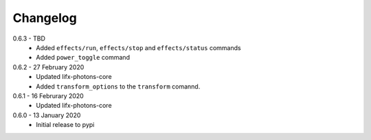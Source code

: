 .. _changelog:

Changelog
=========

0.6.3 - TBD
  * Added ``effects/run``, ``effects/stop`` and ``effects/status`` commands
  * Added ``power_toggle`` command

0.6.2 - 27 February 2020
  * Updated lifx-photons-core
  * Added ``transform_options`` to the ``transform`` comannd. 

0.6.1 - 16 Februrary 2020
  * Updated lifx-photons-core

0.6.0 - 13 January 2020
  * Initial release to pypi
